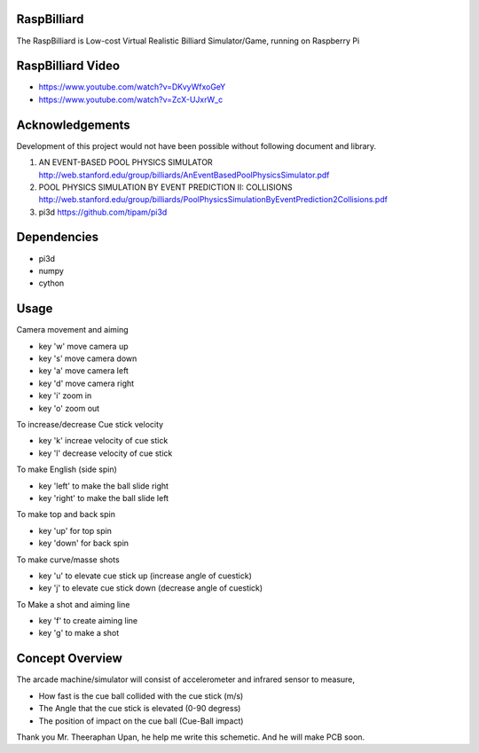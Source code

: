 RaspBilliard
====================
The RaspBilliard is Low-cost Virtual Realistic Billiard Simulator/Game, 
running on Raspberry Pi

RaspBilliard Video
====================
- https://www.youtube.com/watch?v=DKvyWfxoGeY
- https://www.youtube.com/watch?v=ZcX-UJxrW_c


Acknowledgements
====================
Development of this project would not have been possible without following document and library. 

1.  AN EVENT-BASED POOL PHYSICS SIMULATOR http://web.stanford.edu/group/billiards/AnEventBasedPoolPhysicsSimulator.pdf  

2.  POOL PHYSICS SIMULATION BY EVENT PREDICTION II: COLLISIONS http://web.stanford.edu/group/billiards/PoolPhysicsSimulationByEventPrediction2Collisions.pdf  

3.  pi3d https://github.com/tipam/pi3d  


Dependencies
====================
- pi3d
- numpy
- cython


Usage
====================
Camera movement and aiming

- key 'w' move camera up
- key 's' move camera down
- key 'a' move camera left
- key 'd' move camera right
- key 'i' zoom in
- key 'o' zoom out


To increase/decrease Cue stick velocity

- key 'k' increae velocity of cue stick
- key 'l' decrease velocity of cue stick


To make English (side spin)

- key 'left' to make the ball slide right
- key 'right' to make the ball slide left


To make top and back spin

- key 'up' for top spin
- key 'down' for back spin


To make curve/masse shots

- key 'u' to elevate cue stick up (increase angle of cuestick)
- key 'j' to elevate cue stick down (decrease angle of cuestick)


To Make a shot and aiming line

- key 'f' to create aiming line
- key 'g' to make a shot


Concept Overview
====================
The arcade machine/simulator will consist of accelerometer and infrared sensor to measure,

- How fast is the cue ball collided with the cue stick (m/s)
- The Angle that the cue stick is elevated (0-90 degress)
- The position of impact on the cue ball (Cue-Ball impact)




.. image:: images/game_1.jpg
   :align: right
   
.. image:: images/game_concept_1.jpg
   :align: right
   
.. image:: images/game_concept_2.jpg
   :align: right
   
.. image:: images/game_concept_3.jpg
   :align: right
   
.. image:: images/game_concept_4.jpg
   :align: right
   
.. image:: images/schemetic.jpg
   :align: right
   
Thank you Mr. Theeraphan Upan, he help me write this schemetic. And he will make PCB soon.

